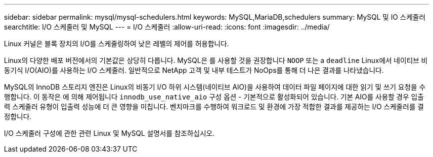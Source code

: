 ---
sidebar: sidebar 
permalink: mysql/mysql-schedulers.html 
keywords: MySQL,MariaDB,schedulers 
summary: MySQL 및 IO 스케줄러 
searchtitle: I/O 스케줄러 및 MySQL 
---
= I/O 스케줄러
:allow-uri-read: 
:icons: font
:imagesdir: ../media/


[role="lead"]
Linux 커널은 블록 장치의 I/O를 스케줄링하여 낮은 레벨의 제어를 허용합니다.

Linux의 다양한 배포 버전에서의 기본값은 상당히 다릅니다. MySQL은 를 사용할 것을 권장합니다 `NOOP` 또는 a `deadline` Linux에서 네이티브 비동기식 I/O(AIO)를 사용하는 I/O 스케줄러. 일반적으로 NetApp 고객 및 내부 테스트가 NoOps를 통해 더 나은 결과를 나타냈습니다.

MySQL의 InnoDB 스토리지 엔진은 Linux의 비동기 I/O 하위 시스템(네이티브 AIO)을 사용하여 데이터 파일 페이지에 대한 읽기 및 쓰기 요청을 수행합니다. 이 동작은 에 의해 제어됩니다 `innodb_use_native_aio` 구성 옵션 - 기본적으로 활성화되어 있습니다. 기본 AIO를 사용할 경우 입출력 스케줄러 유형이 입출력 성능에 더 큰 영향을 미칩니다. 벤치마크를 수행하여 워크로드 및 환경에 가장 적합한 결과를 제공하는 I/O 스케줄러를 결정합니다.

I/O 스케줄러 구성에 관한 관련 Linux 및 MySQL 설명서를 참조하십시오.
